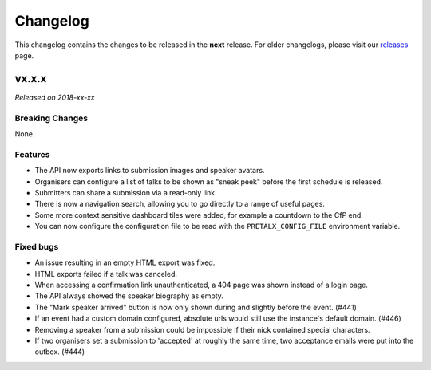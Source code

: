 Changelog
=========

This changelog contains the changes to be released in the **next** release.
For older changelogs, please visit our releases_ page.

vx.x.x
------

*Released on 2018-xx-xx*


Breaking Changes
~~~~~~~~~~~~~~~~

None.

Features
~~~~~~~~

- The API now exports links to submission images and speaker avatars.
- Organisers can configure a list of talks to be shown as "sneak peek" before the first schedule is released.
- Submitters can share a submission via a read-only link.
- There is now a navigation search, allowing you to go directly to a range of useful pages.
- Some more context sensitive dashboard tiles were added, for example a countdown to the CfP end.
- You can now configure the configuration file to be read with the ``PRETALX_CONFIG_FILE`` environment variable.

Fixed bugs
~~~~~~~~~~~

- An issue resulting in an empty HTML export was fixed.
- HTML exports failed if a talk was canceled.
- When accessing a confirmation link unauthenticated, a 404 page was shown instead of a login page.
- The API always showed the speaker biography as empty.
- The "Mark speaker arrived" button is now only shown during and slightly before the event. (#441)
- If an event had a custom domain configured, absolute urls would still use the instance's default domain. (#446)
- Removing a speaker from a submission could be impossible if their nick contained special characters.
- If two organisers set a submission to 'accepted' at roughly the same time, two acceptance emails were put into the outbox. (#444)

.. _releases: https://github.com/pretalx/pretalx/releases
